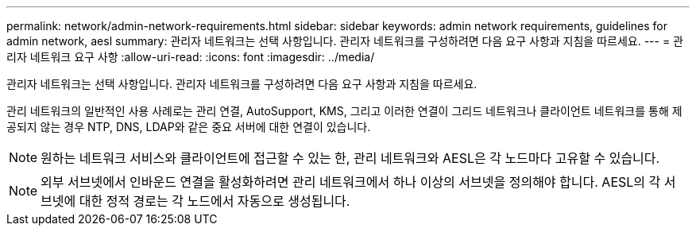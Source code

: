---
permalink: network/admin-network-requirements.html 
sidebar: sidebar 
keywords: admin network requirements, guidelines for admin network, aesl 
summary: 관리자 네트워크는 선택 사항입니다.  관리자 네트워크를 구성하려면 다음 요구 사항과 지침을 따르세요. 
---
= 관리자 네트워크 요구 사항
:allow-uri-read: 
:icons: font
:imagesdir: ../media/


[role="lead"]
관리자 네트워크는 선택 사항입니다.  관리자 네트워크를 구성하려면 다음 요구 사항과 지침을 따르세요.

관리 네트워크의 일반적인 사용 사례로는 관리 연결, AutoSupport, KMS, 그리고 이러한 연결이 그리드 네트워크나 클라이언트 네트워크를 통해 제공되지 않는 경우 NTP, DNS, LDAP와 같은 중요 서버에 대한 연결이 있습니다.


NOTE: 원하는 네트워크 서비스와 클라이언트에 접근할 수 있는 한, 관리 네트워크와 AESL은 각 노드마다 고유할 수 있습니다.


NOTE: 외부 서브넷에서 인바운드 연결을 활성화하려면 관리 네트워크에서 하나 이상의 서브넷을 정의해야 합니다.  AESL의 각 서브넷에 대한 정적 경로는 각 노드에서 자동으로 생성됩니다.
